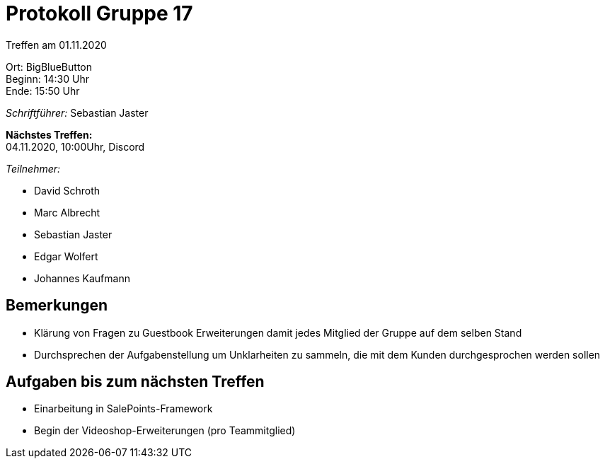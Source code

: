 = Protokoll Gruppe 17

Treffen am 01.11.2020

Ort:      BigBlueButton +
Beginn:   14:30 Uhr +
Ende:     15:50 Uhr

__Schriftführer:__ Sebastian Jaster

*Nächstes Treffen:* +
04.11.2020, 10:00Uhr, Discord

__Teilnehmer:__
//Tabellarisch oder Aufzählung, Kennzeichnung von Teilnehmern mit besonderer Rolle (z.B. Kunde)

- David Schroth
- Marc Albrecht
- Sebastian Jaster
- Edgar Wolfert
- Johannes Kaufmann

== Bemerkungen
- Klärung von Fragen zu Guestbook Erweiterungen damit jedes Mitglied der Gruppe auf dem selben Stand
- Durchsprechen der Aufgabenstellung um Unklarheiten zu sammeln, die mit dem Kunden durchgesprochen werden sollen


== Aufgaben bis zum nächsten Treffen
- Einarbeitung in SalePoints-Framework
- Begin der Videoshop-Erweiterungen (pro Teammitglied)
